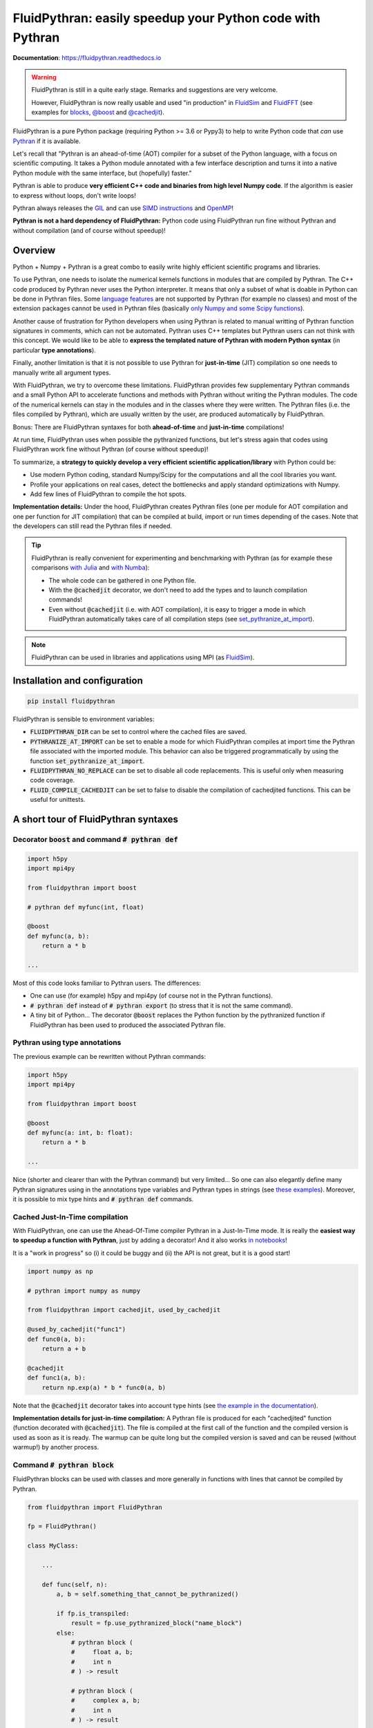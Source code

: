 FluidPythran: easily speedup your Python code with Pythran
==========================================================

|release| |docs| |coverage|

.. |release| image:: https://img.shields.io/pypi/v/fluidpythran.svg
   :target: https://pypi.python.org/pypi/fluidpythran/
   :alt: Latest version

.. |docs| image:: https://readthedocs.org/projects/fluidpythran/badge/?version=latest
   :target: http://fluidpythran.readthedocs.org
   :alt: Documentation status

.. |coverage| image:: https://codecov.io/bb/fluiddyn/fluidpythran/branch/default/graph/badge.svg
   :target: https://codecov.io/bb/fluiddyn/fluidpythran/branch/default/
   :alt: Code coverage

**Documentation**: https://fluidpythran.readthedocs.io

.. warning ::

   FluidPythran is still in a quite early stage. Remarks and suggestions are
   very welcome.

   However, FluidPythran is now really usable and used "in production" in
   `FluidSim <https://bitbucket.org/fluiddyn/fluidsim>`_ and `FluidFFT
   <https://bitbucket.org/fluiddyn/fluidfft>`_ (see examples for `blocks
   <https://bitbucket.org/fluiddyn/fluidsim/src/default/fluidsim/base/time_stepping/pseudo_spect.py>`_,
   `@boost
   <https://bitbucket.org/fluiddyn/fluidsim/src/default/fluidsim/operators/operators3d.py>`_
   and `@cachedjit
   <https://bitbucket.org/fluiddyn/fluidsim/src/default/fluidsim/solvers/plate2d/output/correlations_freq.py>`_).

FluidPythran is a pure Python package (requiring Python >= 3.6 or Pypy3) to
help to write Python code that *can* use `Pythran
<https://github.com/serge-sans-paille/pythran>`_ if it is available.

Let's recall that "Pythran is an ahead-of-time (AOT) compiler for a subset of
the Python language, with a focus on scientific computing. It takes a Python
module annotated with a few interface description and turns it into a native
Python module with the same interface, but (hopefully) faster."

Pythran is able to produce **very efficient C++ code and binaries from high
level Numpy code**. If the algorithm is easier to express without loops, don't
write loops!

Pythran always releases the `GIL
<https://wiki.python.org/moin/GlobalInterpreterLock>`_ and can use `SIMD
instructions <https://github.com/QuantStack/xsimd>`_ and `OpenMP
<https://www.openmp.org/>`_!

**Pythran is not a hard dependency of FluidPythran:** Python code using
FluidPythran run fine without Pythran and without compilation (and of course
without speedup)!


Overview
--------

Python + Numpy + Pythran is a great combo to easily write highly efficient
scientific programs and libraries.

To use Pythran, one needs to isolate the numerical kernels functions in modules
that are compiled by Pythran. The C++ code produced by Pythran never uses the
Python interpreter. It means that only a subset of what is doable in Python can
be done in Pythran files. Some `language features
<https://pythran.readthedocs.io/en/latest/MANUAL.html#disclaimer>`_ are not
supported by Pythran (for example no classes) and most of the extension
packages cannot be used in Pythran files (basically `only Numpy and some Scipy
functions <https://pythran.readthedocs.io/en/latest/SUPPORT.html>`_).

Another cause of frustration for Python developers when using Pythran is
related to manual writting of Pythran function signatures in comments, which
can not be automated. Pythran uses C++ templates but Pythran users can not
think with this concept. We would like to be able to **express the templated
nature of Pythran with modern Python syntax** (in particular **type
annotations**).

Finally, another limitation is that it is not possible to use Pythran for
**just-in-time** (JIT) compilation so one needs to manually write all argument
types.

With FluidPythran, we try to overcome these limitations. FluidPythran provides
few supplementary Pythran commands and a small Python API to accelerate
functions and methods with Pythran without writing the Pythran modules. The
code of the numerical kernels can stay in the modules and in the classes where
they were written. The Pythran files (i.e. the files compiled by Pythran),
which are usually written by the user, are produced automatically by
FluidPythran.

Bonus: There are FluidPythran syntaxes for both **ahead-of-time** and
**just-in-time** compilations!

At run time, FluidPythran uses when possible the pythranized functions, but
let's stress again that codes using FluidPythran work fine without Pythran (of
course without speedup)!

To summarize, a **strategy to quickly develop a very efficient scientific
application/library** with Python could be:

- Use modern Python coding, standard Numpy/Scipy for the computations and all
  the cool libraries you want.

- Profile your applications on real cases, detect the bottlenecks and apply
  standard optimizations with Numpy.

- Add few lines of FluidPythran to compile the hot spots.

**Implementation details:** Under the hood, FluidPythran creates Pythran files
(one per module for AOT compilation and one per function for JIT compilation)
that can be compiled at build, import or run times depending of the cases. Note
that the developers can still read the Pythran files if needed.

.. tip ::

  FluidPythran is really convenient for experimenting and benchmarking with
  Pythran (as for example these comparisons `with Julia
  <https://github.com/fluiddyn/BenchmarksPythonJuliaAndCo/tree/master/JuMicroBenchmarks>`_
  and `with Numba
  <https://fluidpythran.readthedocs.io/en/latest/examples/using_cachedjit.html#comparison-numba-vs-fluidpythran>`__):

  - The whole code can be gathered in one Python file.

  - With the :code:`@cachedjit` decorator, we don't need to add the types and
    to launch compilation commands!

  - Even without :code:`@cachedjit` (i.e. with AOT compilation), it is easy to
    trigger a mode in which FluidPythran automatically takes care of all
    compilation steps (see `set_pythranize_at_import <pythranize-at-import_>`__).

.. note ::

  FluidPythran can be used in libraries and applications using MPI (as
  `FluidSim <https://bitbucket.org/fluiddyn/fluidsim>`_).


Installation and configuration
------------------------------

.. code ::

   pip install fluidpythran

.. _pythranize-at-import :

FluidPythran is sensible to environment variables:

- :code:`FLUIDPYTHRAN_DIR` can be set to control where the cached files are
  saved.

- :code:`PYTHRANIZE_AT_IMPORT` can be set to enable a mode for which
  FluidPythran compiles at import time the Pythran file associated with the
  imported module. This behavior can also be triggered programmatically by using
  the function :code:`set_pythranize_at_import`.

- :code:`FLUIDPYTHRAN_NO_REPLACE` can be set to disable all code replacements.
  This is useful only when measuring code coverage.

- :code:`FLUID_COMPILE_CACHEDJIT` can be set to false to disable the
  compilation of cachedjited functions. This can be useful for unittests.


A short tour of FluidPythran syntaxes
-------------------------------------

Decorator :code:`boost` and command :code:`# pythran def`
~~~~~~~~~~~~~~~~~~~~~~~~~~~~~~~~~~~~~~~~~~~~~~~~~~~~~~~~~

.. code :: python

    import h5py
    import mpi4py

    from fluidpythran import boost

    # pythran def myfunc(int, float)

    @boost
    def myfunc(a, b):
        return a * b

    ...

Most of this code looks familiar to Pythran users. The differences:

- One can use (for example) h5py and mpi4py (of course not in the Pythran
  functions).

- :code:`# pythran def` instead of :code:`# pythran export` (to stress that it
  is not the same command).

- A tiny bit of Python... The decorator :code:`@boost` replaces the
  Python function by the pythranized function if FluidPythran has been used to
  produced the associated Pythran file.


Pythran using type annotations
~~~~~~~~~~~~~~~~~~~~~~~~~~~~~~

The previous example can be rewritten without Pythran commands:

.. code :: python

    import h5py
    import mpi4py

    from fluidpythran import boost

    @boost
    def myfunc(a: int, b: float):
        return a * b

    ...

Nice (shorter and clearer than with the Pythran command) but very limited... So
one can also elegantly define many Pythran signatures using in the annotations
type variables and Pythran types in strings (see `these examples
<https://fluidpythran.readthedocs.io/en/latest/examples/type_hints.html>`_).
Moreover, it is possible to mix type hints and :code:`# pythran def` commands.

Cached Just-In-Time compilation
~~~~~~~~~~~~~~~~~~~~~~~~~~~~~~~

With FluidPythran, one can use the Ahead-Of-Time compiler Pythran in a
Just-In-Time mode. It is really the **easiest way to speedup a function with
Pythran**, just by adding a decorator! And it also works `in notebooks
<https://fluidpythran.readthedocs.io/en/latest/ipynb/executed/demo_cachedjit.html>`_!

It is a "work in progress" so (i) it could be buggy and (ii) the API is not
great, but it is a good start!

.. code :: python

    import numpy as np

    # pythran import numpy as numpy

    from fluidpythran import cachedjit, used_by_cachedjit

    @used_by_cachedjit("func1")
    def func0(a, b):
        return a + b

    @cachedjit
    def func1(a, b):
        return np.exp(a) * b * func0(a, b)

Note that the :code:`@cachedjit` decorator takes into account type hints (see
`the example in the documentation
<https://fluidpythran.readthedocs.io/en/latest/examples/using_cachedjit.html>`_).

**Implementation details for just-in-time compilation:** A Pythran file is
produced for each "cachedjited" function (function decorated with
:code:`@cachedjit`). The file is compiled at the first call of the function and
the compiled version is used as soon as it is ready. The warmup can be quite
long but the compiled version is saved and can be reused (without warmup!) by
another process.


Command :code:`# pythran block`
~~~~~~~~~~~~~~~~~~~~~~~~~~~~~~~

FluidPythran blocks can be used with classes and more generally in functions
with lines that cannot be compiled by Pythran.

.. code :: python

    from fluidpythran import FluidPythran

    fp = FluidPythran()

    class MyClass:

        ...

        def func(self, n):
            a, b = self.something_that_cannot_be_pythranized()

            if fp.is_transpiled:
                result = fp.use_pythranized_block("name_block")
            else:
                # pythran block (
                #     float a, b;
                #     int n
                # ) -> result

                # pythran block (
                #     complex a, b;
                #     int n
                # ) -> result

                result = a**n + b**n

            return self.another_func_that_cannot_be_pythranized(result)

For blocks, we need a little bit more of Python.

- At import time, we have :code:`fp = FluidPythran()`, which detects which
  Pythran module should be used and imports it. This is done at import time
  since we want to be very fast at run time.

- In the function, we define a block with three lines of Python and special
  Pythran annotations (:code:`# pythran block`). The 3 lines of Python are used
  (i) at run time to choose between the two branches (:code:`is_transpiled` or
  not) and (ii) at compile time to detect the blocks.

Note that the annotations in the command :code:`# pythran block` are different
(and somehow easier to write) than in the standard command :code:`# pythran
export`.

`Blocks can now also be defined with type hints!
<https://fluidpythran.readthedocs.io/en/latest/examples/blocks.html>`_

.. warning ::

   I'm not satisfied by the syntax for Pythran blocks so I (PA) proposed an
   alternative syntax in `issue #29
   <https://bitbucket.org/fluiddyn/fluidpythran/issues/29>`_.

Python classes: :code:`@boost` and :code:`@cachedjit` for methods
~~~~~~~~~~~~~~~~~~~~~~~~~~~~~~~~~~~~~~~~~~~~~~~~~~~~~~~~~~~~~~~~~

For simple methods **only using attributes**, we can write:

.. code :: python

    import numpy as np

    from fluidpythran import boost

    A = "float[:]"

    @boost
    class MyClass:

        arr0: A
        arr1: A

        def __init__(self, n):
            self.arr0 = np.zeros(n)
            self.arr1 = np.zeros(n)

        @boost
        def compute(self, alpha: float):
            return (self.arr0 + self.arr1).mean() ** alpha

.. warning ::

   Calling another method in a Pythranized method is not yet supported!

More examples of how to use FluidPythran for Object Oriented Programing are
given `here
<https://fluidpythran.readthedocs.io/en/latest/examples/methods.html>`__.


Make the Pythran files
----------------------

There is a command-line tool :code:`fluidpythran` which makes the associated
Pythran files from Python files with annotations and fluidpythran code. By
default and if Pythran is available, the Pythran files are compiled.

There is also a function :code:`make_pythran_files` that can be used in a
setup.py like this:

.. code ::

    from pathlib import Path

    from fluidpythran.dist import make_pythran_files

    here = Path(__file__).parent.absolute()

    paths = ["fluidsim/base/time_stepping/pseudo_spect.py"]
    make_pythran_files([here / path for path in paths], mocked_modules=["h5py"])

Note that the function :code:`make_pythran_files` does not use Pythran.
Compiling the associated Pythran file can be done if wanted (see for example
how it is done in the example package `example_package_fluidpythran
<https://bitbucket.org/fluiddyn/example_package_fluidpythran>`_ or in
`fluidsim's setup.py
<https://bitbucket.org/fluiddyn/fluidsim/src/default/setup.py>`_).

License
-------

FluidDyn is distributed under the CeCILL-B_ License, a BSD compatible
french license.

.. _CeCILL-B: http://www.cecill.info/index.en.html
